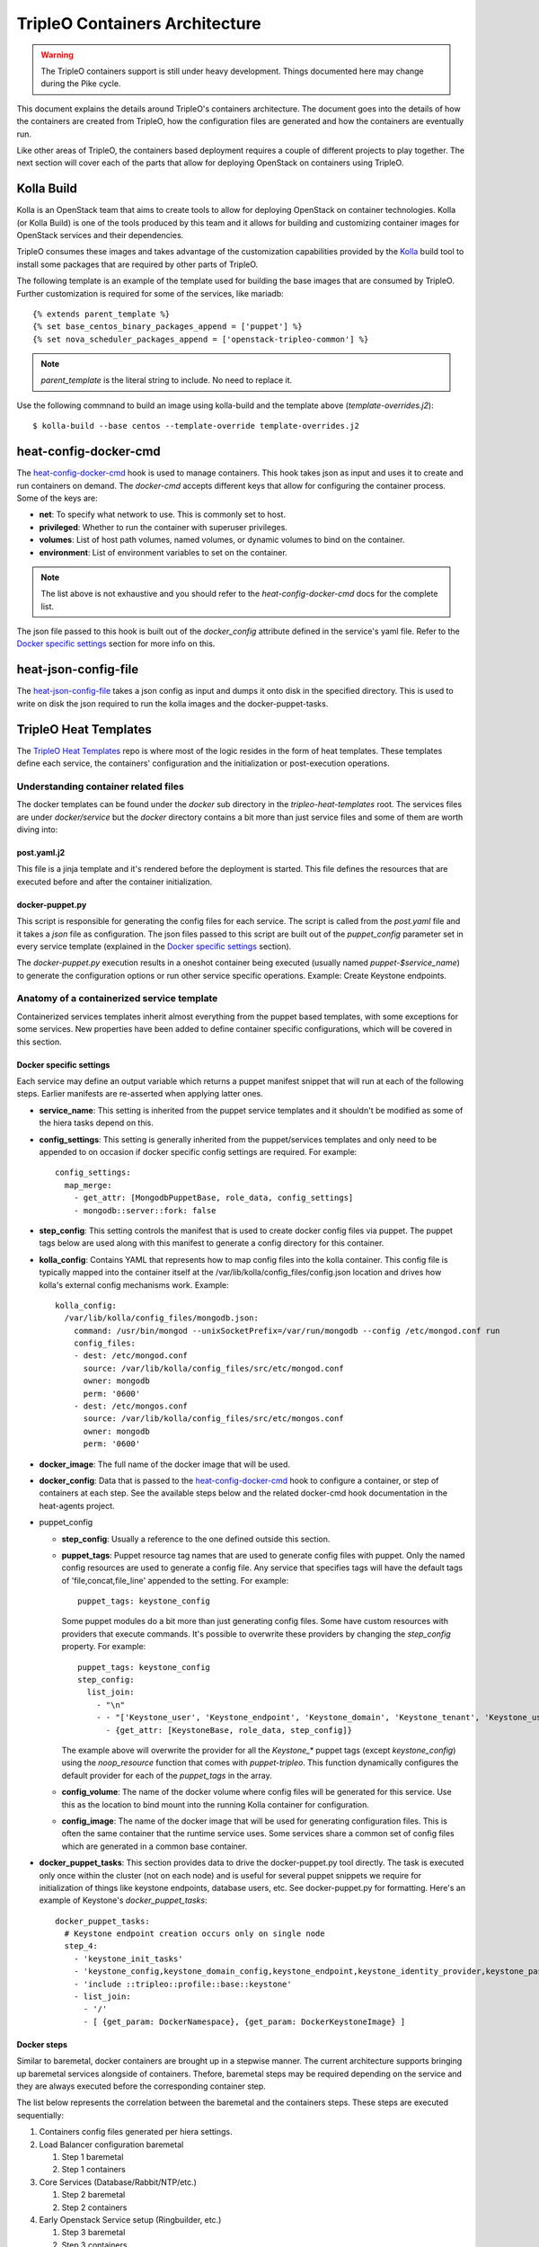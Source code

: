 TripleO Containers Architecture
================================

.. Warning::

   The TripleO containers support is still under heavy development. Things
   documented here may change during the Pike cycle.

This document explains the details around TripleO's containers architecture. The
document goes into the details of how the containers are created from TripleO,
how the configuration files are generated and how the containers are eventually
run.

Like other areas of TripleO, the containers based deployment requires a couple
of different projects to play together. The next section will cover each of the
parts that allow for deploying OpenStack on containers using TripleO.

Kolla Build
------------

Kolla is an OpenStack team that aims to create tools to allow for deploying
OpenStack on container technologies. Kolla (or Kolla Build) is one of the tools
produced by this team and it allows for building and customizing container
images for OpenStack services and their dependencies.

TripleO consumes these images and takes advantage of the customization
capabilities provided by the `Kolla`_ build tool to install some packages that
are required by other parts of TripleO.

The following template is an example of the template used for building the base
images that are consumed by TripleO. Further customization is required for some
of the services, like mariadb::


    {% extends parent_template %}
    {% set base_centos_binary_packages_append = ['puppet'] %}
    {% set nova_scheduler_packages_append = ['openstack-tripleo-common'] %}


.. note:: `parent_template` is the literal string to include. No need to replace
   it.

Use the following commnand to build an image using kolla-build and the template
above (`template-overrides.j2`)::

  $ kolla-build --base centos --template-override template-overrides.j2

.. _Kolla: https://docs.openstack.org/developer/kolla/image-building.html#dockerfile-customisation

heat-config-docker-cmd
----------------------

The `heat-config-docker-cmd`_ hook is used to manage containers. This hook takes json as
input and uses it to create and run containers on demand. The `docker-cmd`
accepts different keys that allow for configuring the container process. Some of
the keys are:

* **net**: To specify what network to use. This is commonly set to host.

* **privileged**: Whether to run the container with superuser privileges.

* **volumes**: List of host path volumes, named volumes, or dynamic volumes to
  bind on the container.

* **environment**: List of environment variables to set on the container.

.. note:: The list above is not exhaustive and you should refer to the
   `heat-config-docker-cmd` docs for the complete list.

The json file passed to this hook is built out of the `docker_config` attribute
defined in the service's yaml file. Refer to the `Docker specific settings`_
section for more info on this.

.. _heat-config-docker-cmd: https://github.com/openstack/heat-agents/tree/master/heat-config-docker-cmd

heat-json-config-file
---------------------

The `heat-json-config-file`_ takes a json config as input and dumps it onto disk
in the specified directory. This is used to write on disk the json required to
run the kolla images and the docker-puppet-tasks.

.. _heat-json-config-file: https://github.com/openstack/heat-agents/blob/master/heat-config-json-file/README.rst

TripleO Heat Templates
----------------------

The `TripleO Heat Templates`_ repo is where most of the logic resides in the form
of heat templates. These templates define each service, the containers'
configuration and the initialization or post-execution operations.

.. _TripleO Heat Templates: http://git.openstack.org/cgit/openstack/tripleo-heat-templates

Understanding container related files
~~~~~~~~~~~~~~~~~~~~~~~~~~~~~~~~~~~~~

The docker templates can be found under the `docker` sub directory in the
`tripleo-heat-templates` root. The services files are under `docker/service` but
the `docker` directory contains a bit more than just service files and some of
them are worth diving into:

post.yaml.j2
............

This file is a jinja template and it's rendered before the deployment is
started. This file defines the resources that are executed before and after the
container initialization.

.. _docker-puppet.py:

docker-puppet.py
................

This script is responsible for generating the config files for each service. The
script is called from the `post.yaml` file and it takes a `json` file as
configuration. The json files passed to this script are built out of the
`puppet_config` parameter set in every service template (explained in the
`Docker specific settings`_ section).

The `docker-puppet.py` execution results in a oneshot container being executed
(usually named `puppet-$service_name`) to generate the configuration options or
run other service specific operations. Example: Create Keystone endpoints.

Anatomy of a containerized service template
~~~~~~~~~~~~~~~~~~~~~~~~~~~~~~~~~~~~~~~~~~~

Containerized services templates inherit almost everything from the puppet based
templates, with some exceptions for some services. New properties have been
added to define container specific configurations, which will be covered in this
section.

Docker specific settings
........................

Each service may define an output variable which returns a puppet manifest
snippet that will run at each of the following steps. Earlier manifests
are re-asserted when applying latter ones.

* **service_name**: This setting is inherited from the puppet service templates
  and it shouldn't be modified as some of the hiera tasks depend on this.

* **config_settings**: This setting is generally inherited from the
  puppet/services templates and only need to be appended to on occasion if
  docker specific config settings are required. For example::

    config_settings:
      map_merge:
        - get_attr: [MongodbPuppetBase, role_data, config_settings]
        - mongodb::server::fork: false


* **step_config**: This setting controls the manifest that is used to create
  docker config files via puppet. The puppet tags below are used along with
  this manifest to generate a config directory for this container.

* **kolla_config**: Contains YAML that represents how to map config files into
  the kolla container. This config file is typically mapped into the container
  itself at the /var/lib/kolla/config_files/config.json location and drives how
  kolla's external config mechanisms work. Example::

      kolla_config:
        /var/lib/kolla/config_files/mongodb.json:
          command: /usr/bin/mongod --unixSocketPrefix=/var/run/mongodb --config /etc/mongod.conf run
          config_files:
          - dest: /etc/mongod.conf
            source: /var/lib/kolla/config_files/src/etc/mongod.conf
            owner: mongodb
            perm: '0600'
          - dest: /etc/mongos.conf
            source: /var/lib/kolla/config_files/src/etc/mongos.conf
            owner: mongodb
            perm: '0600'


* **docker_image**: The full name of the docker image that will be used.

* **docker_config**: Data that is passed to the `heat-config-docker-cmd`_ hook to
  configure a container, or step of containers at each step. See the available
  steps below and the related docker-cmd hook documentation in the heat-agents
  project.

* puppet_config

  * **step_config**: Usually a reference to the one defined outside this section.

  * **puppet_tags**: Puppet resource tag names that are used to generate config
    files with puppet. Only the named config resources are used to generate a
    config file. Any service that specifies tags will have the default tags of
    'file,concat,file_line' appended to the setting. For example::

      puppet_tags: keystone_config

    Some puppet modules do a bit more than just generating config files. Some have
    custom resources with providers that execute commands. It's possible to
    overwrite these providers by changing the `step_config` property. For example::

      puppet_tags: keystone_config
      step_config:
        list_join:
          - "\n"
          - - "['Keystone_user', 'Keystone_endpoint', 'Keystone_domain', 'Keystone_tenant', 'Keystone_user_role', 'Keystone_role', 'Keystone_service'].each |String $val| { noop_resource($val) }"
            - {get_attr: [KeystoneBase, role_data, step_config]}


    The example above will overwrite the provider for all the `Keystone_*` puppet
    tags (except `keystone_config`) using the `noop_resource` function that comes
    with `puppet-tripleo`. This function dynamically configures the default
    provider for each of the `puppet_tags` in the array.

  * **config_volume**: The name of the docker volume where config files will be
    generated for this service. Use this as the location to bind mount into the
    running Kolla container for configuration.

  * **config_image**: The name of the docker image that will be used for
    generating configuration files. This is often the same container that the
    runtime service uses. Some services share a common set of config files which
    are generated in a common base container.

* **docker_puppet_tasks**: This section provides data to drive the
  docker-puppet.py tool directly. The task is executed only once within the
  cluster (not on each node) and is useful for several puppet snippets we
  require for initialization of things like keystone endpoints, database users,
  etc. See docker-puppet.py for formatting. Here's an example of Keystone's
  `docker_puppet_tasks`::


      docker_puppet_tasks:
        # Keystone endpoint creation occurs only on single node
        step_4:
          - 'keystone_init_tasks'
          - 'keystone_config,keystone_domain_config,keystone_endpoint,keystone_identity_provider,keystone_paste_ini,keystone_role,keystone_service,keystone_tenant,keystone_user,keystone_user_role,keystone_domain'
          - 'include ::tripleo::profile::base::keystone'
          - list_join:
            - '/'
            - [ {get_param: DockerNamespace}, {get_param: DockerKeystoneImage} ]


Docker steps
............

Similar to baremetal, docker containers are brought up in a stepwise manner. The
current architecture supports bringing up baremetal services alongside of
containers. Thefore, baremetal steps may be required depending on the service
and they are always executed before the corresponding container step.

The list below represents the correlation between the baremetal and the
containers steps. These steps are executed sequentially:

#. Containers config files generated per hiera settings.
#. Load Balancer configuration baremetal

   #. Step 1 baremetal
   #. Step 1 containers

#. Core Services (Database/Rabbit/NTP/etc.)

   #. Step 2 baremetal
   #. Step 2 containers

#. Early Openstack Service setup (Ringbuilder, etc.)

   #. Step 3 baremetal
   #. Step 3 containers

#. General OpenStack Services

   #. Step 4 baremetal
   #. Step 4 containers
   #. Keystone containers post initialization (tenant, service, endpoint creation)

#. Service activation (Pacemaker)

   #. Step 5 baremetal
   #. Step 5 containers


Service Bootstrap
~~~~~~~~~~~~~~~~~

Bootstrapping services is a one-shot operation for most services and it's done
by defining a separate container that shares the same structure as the main
service container commonly defined under the `docker_step` number 3 (see `Docker
steps`_ section above).

Unlike normal service containers, the bootstrap container should be run in the
foreground - `detach: false` - so there can be more control on when the
execution is done and whether it succeeded or not.

Example taken from Glance's service file::


      docker_config:
        step_3:
          glance_api_db_sync:
            image: *glance_image
            net: host
            privileged: false
            detach: false
            volumes: &glance_volumes
              - /var/lib/kolla/config_files/glance-api.json:/var/lib/kolla/config_files/config.json
              - /etc/localtime:/etc/localtime:ro
              - /lib/modules:/lib/modules:ro
              - /var/lib/config-data/glance_api/:/var/lib/kolla/config_files/src:ro
              - /run:/run
              - /dev:/dev
              - /etc/hosts:/etc/hosts:ro
            environment:
              - KOLLA_BOOTSTRAP=True
              - KOLLA_CONFIG_STRATEGY=COPY_ALWAYS
        step_4:
          glance_api:
            image: *glance_image
            net: host
            privileged: false
            restart: always
            volumes: *glance_volumes
            environment:
              - KOLLA_CONFIG_STRATEGY=COPY_ALWAYS
